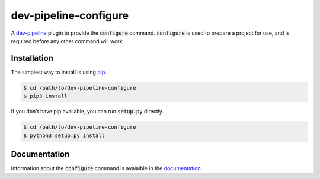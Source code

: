 dev-pipeline-configure
======================
|codacy|
|code-climate|
|lgtm|
|lgtm-quality|

A `dev-pipeline`_ plugin to provide the :code:`configure` command.
:code:`configure` is used to prepare a project for use, and is required before
any other command will work.


Installation
------------
The simplest way to install is using pip_.

.. code:: bash

    $ cd /path/to/dev-pipeline-configure
    $ pip3 install

If you don't have pip available, you can run :code:`setup.py` directly.

.. code:: bash

    $ cd /path/to/dev-pipeline-configure
    $ python3 setup.py install


Documentation
-------------
Information about the :code:`configure` command is avaialble in the
documentation_.


.. |codacy| image:: https://api.codacy.com/project/badge/Grade/381a33b4d5024790acc0896057dabf7f
    :target: https://www.codacy.com/app/snewell/dev-pipeline-configure?utm_source=github.com&amp;utm_medium=referral&amp;utm_content=dev-pipeline/dev-pipeline-configure&amp;utm_campaign=Badge_Grade
.. |code-climate| image:: https://api.codeclimate.com/v1/badges/a12183571a4a37ee887b/maintainability
   :target: https://codeclimate.com/github/dev-pipeline/dev-pipeline-configure/maintainability
   :alt: Maintainability
.. |lgtm| image:: https://img.shields.io/lgtm/alerts/g/dev-pipeline/dev-pipeline-configure.svg?logo=lgtm&logoWidth=18
    :target: https://lgtm.com/projects/g/dev-pipeline/dev-pipeline-configure/alerts/
.. |lgtm-quality| image:: https://img.shields.io/lgtm/grade/python/g/dev-pipeline/dev-pipeline-configure.svg?logo=lgtm&logoWidth=18
    :target: https://lgtm.com/projects/g/dev-pipeline/dev-pipeline-configure/context:python

.. _dev-pipeline: https://github.com/dev-pipeline/dev-pipeline
.. _documentation: docs/command-configure.rst
.. _pip: https://pypi.python.org/pypi/pip
